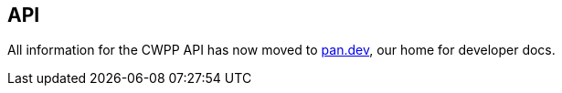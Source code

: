 == API

All information for the CWPP API has now moved to https://pan.dev[pan.dev], our home for developer docs.

ifdef::compute_edition[]
* *Prisma Cloud Compute Edition API reference*
+
https://pan.dev/compute/api/
endif::compute_edition[]

ifdef::prisma_cloud[]
* *Prisma Cloud Enterprise Edition API reference*
+
https://pan.dev/prisma-cloud/api/cwpp/
* *API workflows*
https://pan.dev/prisma-cloud/docs/
endif::prisma_cloud[]
